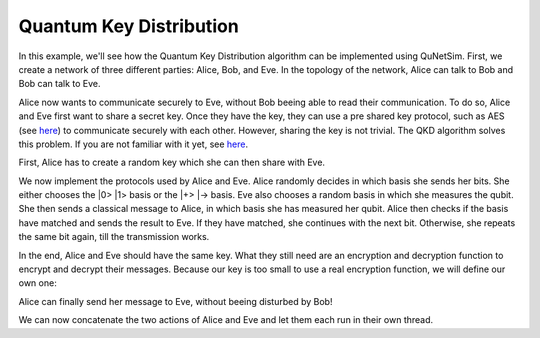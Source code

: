 Quantum Key Distribution
------------------------

In this example, we'll see how the Quantum Key Distribution algorithm can be
implemented using QuNetSim. First, we create a network of three different parties:
Alice, Bob, and Eve. In the topology of the network, Alice can talk to Bob and Bob
can talk to Eve.

..  code-block:: python
    :linenos:

    import numpy as np

    # Initialize a network
    network = Network.get_instance()

    # Define the host IDs in the network
    nodes = ['Alice', 'Bob', 'Eve']

    # Start the network with the defined hosts
    network.start(nodes)

    # Initialize the host Alice
    host_alice = Host('Alice')

    # Add a one-way connection (classical and quantum) to Bob
    host_alice.add_connection('Bob')

    # Start listening
    host_alice.start()

    host_bob = Host('Bob')
    # Bob adds his own one-way connection to Alice and Eve
    host_bob.add_connection('Alice')
    host_bob.add_connection('Eve')
    host_bob.start()

    host_eve = Host('Eve')
    host_eve.add_connection('Bob')
    host_eve.start()

    # Add the hosts to the network
    # The network is: Alice <--> Bob <--> Eve
    network.add_host(host_alice)
    network.add_host(host_bob)
    network.add_host(host_eve)


Alice now wants to communicate securely to Eve, without Bob beeing able to read
their communication. To do so, Alice and Eve first want to share a secret key.
Once they have the key, they can use a pre shared key protocol, such as AES
(see `here <https://en.wikipedia.org/wiki/Advanced_Encryption_Standard>`__)
to communicate securely with each other. However, sharing the key is not trivial.
The QKD algorithm solves this problem. If you are not familiar with it yet,
see `here <https://en.wikipedia.org/wiki/BB84>`__.

First, Alice has to create a random key which she can then share with Eve.

..  code-block:: python
    :linenos:

    key_size = 128 # the size of the key in bit
    secret_key = np.random.randint(2, size=key_size)

We now implement the protocols used by Alice and Eve.
Alice randomly decides in which basis she sends her bits. She either chooses
the \|0\> \|1\> basis or the \|+\> \|-\> basis. Eve also chooses a random basis in which
she measures the qubit. She then sends a classical message to Alice, in which basis
she has measured her qubit. Alice then checks if the basis have matched and sends the result
to Eve. If they have matched, she continues with the next bit. Otherwise, she repeats
the same bit again, till the transmission works.

..  code-block:: python
    :linenos:

    # helper function. Used get the next message with a sequence number. It ignores ACK
    #                  messages and messages with other seq numbers.
    def get_next_classical_message(host, receive_from_id, buffer, sequence_nr):
        buffer = buffer + host.get_classical(receive_from_id, wait=wait_time)
        msg = "ACK"
        while msg == "ACK" or (msg.split(':')[0] != ("%d" % sequence_nr)):
            if len(buffer) == 0:
                buffer = buffer + host.get_classical(receive_from_id, wait=wait_time)
            ele = buffer.pop(0)
            msg = ele["message"]
        return msg

    def Alice_qkd(alice, msg_buff):
        sequence_nr = 0
        # iterate over all bits in the secret key.
        for bit in secret_key:
            ack = False
            while not ack:
                print("Alice sequence nr is %d." % sequence_nr)
                # get a random base. 0 for Z base and 1 for X base.
                base = random.randint(0, 1)

                # create qubit
                q_bit = Qubit(alice)

                # Set qubit to the bit from the secret key.
                if bit == 1:
                    q_bit.X()

                # Apply basis change to the bit if necessary.
                if base == 1:
                    q_bit.H()

                # Send Qubit to Bob
                alice.send_qubit(hosts['Eve'].host_id, q_bit, await_ack=True)

                # Get measured basis of Bob
                message = get_next_classical_message(alice, hosts['Eve'].host_id, msg_buff, sequence_nr)

                # Compare to send basis, if same, answer with 0 and set ack True and go to next bit,
                # otherwise, send 1 and repeat.
                if message == ("%d:%d") % (sequence_nr, base):
                    ack = True
                    alice.send_classical(hosts['Eve'].host_id, ("%d:0" % sequence_nr), await_ack=True)
                else:
                    ack = False
                    alice.send_classical(hosts['Eve'].host_id, ("%d:1" % sequence_nr), await_ack=True)

                sequence_nr += 1

    def Eve_qkd(bob, msg_buff):
        eve_key = None

        sequence_nr = 0
        received_counter = 0
        key_array = []

        while received_counter < key_size:
            print("received counter is %d." % received_counter)
            print("Bob sequence nr is %d." % sequence_nr)

            # decide for a measurement base
            measurement_base = random.randint(0, 1)

            # wait for the qubit
            q_bit = bob.get_data_qubit(hosts['Alice'].host_id, wait=wait_time)
            while q_bit is None:
                q_bit = bob.get_data_qubit(hosts['Alice'].host_id, wait=wait_time)

            # measure qubit in right measurement basis
            if measurement_base == 1:
                q_bit.H()
            bit = q_bit.measure()

            # Send Alice the base in which Bob has measured
            bob.send_classical(hosts['Alice'].host_id, "%d:%d" % (sequence_nr, measurement_base) ,await_ack=True)

            # get the return message from Alice, to know if the bases have matched
            msg = get_next_classical_message(bob, hosts['Alice'].host_id, msg_buff, sequence_nr)

            # Check if the bases have matched
            if msg == ("%d:0" % sequence_nr):
                received_counter += 1
                key_array.append(bit)
            sequence_nr += 1

        eve_key = key_array

        return eve_key

In the end, Alice and Eve should have the same key. What they still need are an
encryption and decryption function to encrypt and decrypt their messages. Because
our key is too small to use a real encryption function, we will define our own one:

..  code-block:: python
    :linenos:

    # !! Warning: this Crypto algorithm is really bad!
    # !! Warning: Do not use it as a real Crypto Algorithm!

    # key has to be a string
    def encrypt(key, text):
    encrypted_text = ""
    for char in text:
        encrypted_text += chr(ord(key)^ord(char))
    return encrypted_text

    def decrypt(key, encrypted_text):
    return encrypt(key, encrypted_text)

    # Test the encryption algorithm
    print(decrypt('a', decrypt('a', "Encryption works!")))

Alice can finally send her message to Eve, without beeing disturbed by Bob!

..  code-block:: python
    :linenos:

    # helper function, use it to make your key to a string
    def key_array_to_key_string(key_array):
        key_string_binary = ''.join([str(x) for x in key_array])
        return ''.join(chr(int(''.join(x), 2)) for x in zip(*[iter(key_string_binary)]*8))

    def Alice_send_message(alice, msg_buff):
        msg_to_eve = "Hi Eve, I am your biggest fangirl! Unfortunately you only exist as a computer protocol :("


        secret_key_string = key_array_to_key_string(secret_key)
        encrypted_msg_to_eve = encrypt(secret_key_string, msg_to_eve)
        alice.send_classical(hosts['Eve'].host_id, "-1:" + encrypted_msg_to_eve, await_ack=True)

    def Eve_receive_message(eve, msg_buff, eve_key):
        decrypted_msg_from_alice = None


        encrypted_msg_from_alice = get_next_classical_message(eve, hosts['Alice'].host_id, msg_buff, -1)
        encrypted_msg_from_alice = encrypted_msg_from_alice.split(':')[1]
        secret_key_string = key_array_to_key_string(eve_key)
        decrypted_msg_from_alice = decrypt(secret_key_string, encrypted_msg_from_alice)

        print("Eve: Alice told me %s I am so happy!" % decrypted_msg_from_alice)

We can now concatenate the two actions of Alice and Eve and let them each run in their own thread.

..  code-block:: python
    :linenos:

    # Concatenate functions
    def Alice_func(alice=hosts['Alice']):
        msg_buff = []
        Alice_qkd(alice, msg_buff)
        Alice_send_message(alice, msg_buff)

    def Eve_func(eve=hosts['Eve']):
        msg_buff = []
        eve_key = Eve_qkd(eve, msg_buff)
        Eve_receive_message(eve, msg_buff, eve_key)


    # Run Bob and Alice
    DaemonThread(Alice_func)
    DaemonThread(Eve_func)
